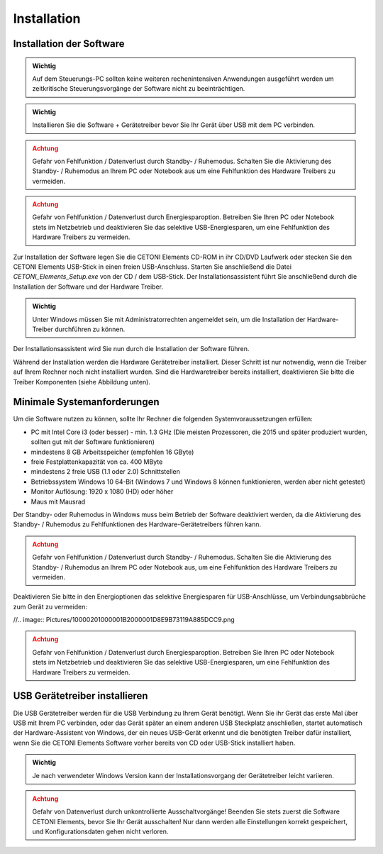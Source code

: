 Installation
============

Installation der Software
-------------------------

.. admonition:: Wichtig
   :class: note

   Auf dem Steuerungs-PC sollten keine         
   weiteren rechenintensiven Anwendungen ausgeführt werden  
   um zeitkritische Steuerungsvorgänge der Software nicht   
   zu beeinträchtigen.     

.. admonition:: Wichtig
   :class: note

   Installieren Sie die Software +             
   Gerätetreiber bevor Sie Ihr Gerät über USB mit dem PC    
   verbinden.     

.. admonition:: Achtung
   :class: caution

   Gefahr von Fehlfunktion / Datenverlust      
   durch Standby- / Ruhemodus. Schalten Sie die Aktivierung 
   des Standby- / Ruhemodus an Ihrem PC oder Notebook aus   
   um eine Fehlfunktion des Hardware Treibers zu vermeiden. 

.. admonition:: Achtung
   :class: caution

   Gefahr von Fehlfunktion / Datenverlust     
   durch Energiesparoption. Betreiben Sie Ihren PC oder    
   Notebook stets im Netzbetrieb und deaktivieren Sie das  
   selektive USB-Energiesparen, um eine Fehlfunktion des   
   Hardware Treibers zu vermeiden.          


Zur Installation der Software legen Sie die CETONI Elements CD-ROM in
ihr CD/DVD Laufwerk oder stecken Sie den CETONI Elements USB-Stick in
einen freien USB-Anschluss. Starten Sie anschließend die Datei
*CETONI_Elements_Setup.exe* von der CD / dem USB-Stick. Der
Installationsassistent führt Sie anschließend durch die Installation der
Software und der Hardware Treiber.

.. admonition:: Wichtig
   :class: note

   Unter Windows müssen Sie mit               
   Administratorrechten angemeldet sein, um die            
   Installation der Hardware-Treiber durchführen zu        
   können.                     


Der Installationsassistent wird Sie nun durch die Installation der
Software führen.

.. image:: Pictures/10000201000001F300000184336086C413DC9C5A.png

Während der
Installation werden die Hardware Gerätetreiber installiert. Dieser
Schritt ist nur notwendig, wenn die Treiber auf Ihrem Rechner noch nicht
installiert wurden. Sind die Hardwaretreiber bereits installiert,
deaktivieren Sie bitte die Treiber Komponenten (siehe Abbildung unten).

.. image:: Pictures/10000201000001F300000184538F02512CCA7AB6.png

Minimale Systemanforderungen
-------------------------------------------------------------------------------

Um die Software nutzen zu können, sollte Ihr Rechner die folgenden
Systemvoraussetzungen erfüllen:

-  PC mit Intel Core i3 (oder besser) - min. 1.3 GHz (Die meisten
   Prozessoren, die 2015 und später produziert wurden, sollten gut mit
   der Software funktionieren)
-  mindestens 8 GB Arbeitsspeicher (empfohlen 16 GByte)
-  freie Festplattenkapazität von ca. 400 MByte
-  mindestens 2 freie USB (1.1 oder 2.0) Schnittstellen
-  Betriebssystem Windows 10 64-Bit (Windows 7 und Windows 8 können
   funktionieren, werden aber nicht getestet)
-  Monitor Auflösung: 1920 x 1080 (HD) oder höher
-  Maus mit Mausrad

Der Standby- oder Ruhemodus in Windows muss beim Betrieb der Software
deaktiviert werden, da die Aktivierung des Standby- / Ruhemodus zu
Fehlfunktionen des Hardware-Gerätetreibers führen kann.

.. admonition:: Achtung
   :class: caution

   Gefahr von Fehlfunktion / Datenverlust     
   durch Standby- / Ruhemodus. Schalten Sie die            
   Aktivierung des Standby- / Ruhemodus an Ihrem PC oder   
   Notebook aus, um eine Fehlfunktion des Hardware         
   Treibers zu vermeiden.      


Deaktivieren Sie bitte in den Energioptionen das selektive Energiesparen
für USB-Anschlüsse, um Verbindungsabbrüche zum Gerät zu vermeiden:

//.. image:: Pictures/10000201000001B2000001D8E9B73119A885DCC9.png

.. admonition:: Achtung
   :class: caution

   Gefahr von Fehlfunktion / Datenverlust     
   durch Energiesparoption. Betreiben Sie Ihren PC oder    
   Notebook stets im Netzbetrieb und deaktivieren Sie das  
   selektive USB-Energiesparen, um eine Fehlfunktion des   
   Hardware Treibers zu vermeiden.          


USB Gerätetreiber installieren
------------------------------

Die USB Gerätetreiber werden für die USB Verbindung zu Ihrem Gerät
benötigt. Wenn Sie ihr Gerät das erste Mal über USB mit Ihrem PC
verbinden, oder das Gerät später an einem anderen USB Steckplatz
anschließen, startet automatisch der Hardware-Assistent von Windows, der
ein neues USB-Gerät erkennt und die benötigten Treiber dafür
installiert, wenn Sie die CETONI Elements Software vorher bereits von CD
oder USB-Stick installiert haben.

.. admonition:: Wichtig
   :class: note

   Je nach verwendeter Windows Version kann   
   der Installationsvorgang der Gerätetreiber leicht       
   variieren.            

.. admonition:: Achtung
   :class: caution

   Gefahr von Datenverlust durch              
   unkontrollierte Ausschaltvorgänge! Beenden Sie stets    
   zuerst die Software CETONI Elements, bevor Sie Ihr      
   Gerät ausschalten! Nur dann werden alle Einstellungen   
   korrekt gespeichert, und Konfigurationsdaten gehen      
   nicht verloren.  

